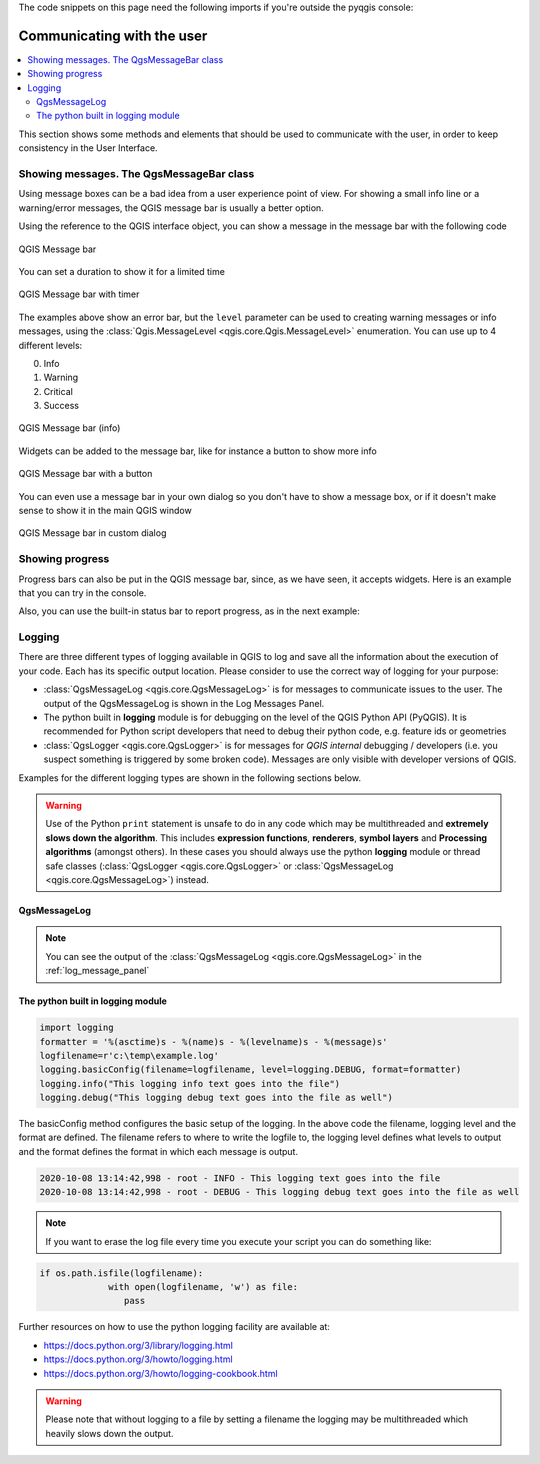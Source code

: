 .. index:: Plugins; User interaction

.. highlight:: python
   :linenothreshold: 5

.. testsetup:: communicating

    iface = start_qgis()

The code snippets on this page need the following imports if you're outside the pyqgis console:

.. testcode:: communicating

    from qgis.core import (
        QgsMessageLog,
        QgsGeometry,
    )

    from qgis.gui import (
        QgsMessageBar,
    )

    from qgis.PyQt.QtWidgets import (
        QSizePolicy,
        QPushButton,
        QDialog,
        QGridLayout,
        QDialogButtonBox,
    )



***************************
Communicating with the user
***************************

.. contents::
   :local:

This section shows some methods and elements that should be used to communicate
with the user, in order to keep consistency in the User Interface.

Showing messages. The QgsMessageBar class
=========================================

Using message boxes can be a bad idea from a user experience point of view. For
showing a small info line or a warning/error messages, the QGIS message bar is
usually a better option.

Using the reference to the QGIS interface object, you can show a message in the
message bar with the following code

.. testcode:: communicating

  from qgis.core import Qgis
  iface.messageBar().pushMessage("Error", "I'm sorry Dave, I'm afraid I can't do that", level=Qgis.Critical)


.. testoutput:: communicating

  Messages(2): Error : I'm sorry Dave, I'm afraid I can't do that

.. figure:: img/errorbar.png
   :align: center
   :width: 40em

   QGIS Message bar

You can set a duration to show it for a limited time

.. testcode:: communicating

    iface.messageBar().pushMessage("Ooops", "The plugin is not working as it should", level=Qgis.Critical, duration=3)

.. testoutput:: communicating

    Messages(2): Ooops : The plugin is not working as it should

.. figure:: img/errorbar-timed.png
   :align: center
   :width: 40em

   QGIS Message bar with timer

The examples above show an error bar, but the ``level`` parameter can be used
to creating warning messages or info messages, using the
:class:`Qgis.MessageLevel <qgis.core.Qgis.MessageLevel>` enumeration. You can use up to 4 different levels:

0. Info
1. Warning
2. Critical
3. Success

.. figure:: img/infobar.png
   :align: center
   :width: 40em

   QGIS Message bar (info)

Widgets can be added to the message bar, like for instance a button to show
more info

.. testcode:: communicating

    def showError():
        pass

    widget = iface.messageBar().createMessage("Missing Layers", "Show Me")
    button = QPushButton(widget)
    button.setText("Show Me")
    button.pressed.connect(showError)
    widget.layout().addWidget(button)
    iface.messageBar().pushWidget(widget, Qgis.Warning)

.. testoutput:: communicating

    Messages(1): Missing Layers : Show Me

.. figure:: img/bar-button.png
   :align: center
   :width: 40em

   QGIS Message bar with a button

You can even use a message bar in your own dialog so you don't have to show a
message box, or if it doesn't make sense to show it in the main QGIS window

.. testcode:: communicating

    class MyDialog(QDialog):
        def __init__(self):
            QDialog.__init__(self)
            self.bar = QgsMessageBar()
            self.bar.setSizePolicy( QSizePolicy.Minimum, QSizePolicy.Fixed )
            self.setLayout(QGridLayout())
            self.layout().setContentsMargins(0, 0, 0, 0)
            self.buttonbox = QDialogButtonBox(QDialogButtonBox.Ok)
            self.buttonbox.accepted.connect(self.run)
            self.layout().addWidget(self.buttonbox, 0, 0, 2, 1)
            self.layout().addWidget(self.bar, 0, 0, 1, 1)
        def run(self):
            self.bar.pushMessage("Hello", "World", level=Qgis.Info)

    myDlg = MyDialog()
    myDlg.show()

.. figure:: img/dialog-with-bar.png
   :align: center
   :width: 40em

   QGIS Message bar in custom dialog


Showing progress
================

Progress bars can also be put in the QGIS message bar, since, as we have seen,
it accepts widgets. Here is an example that you can try in the console.

.. testcode:: communicating

    import time
    from qgis.PyQt.QtWidgets import QProgressBar
    from qgis.PyQt.QtCore import *
    progressMessageBar = iface.messageBar().createMessage("Doing something boring...")
    progress = QProgressBar()
    progress.setMaximum(10)
    progress.setAlignment(Qt.AlignLeft|Qt.AlignVCenter)
    progressMessageBar.layout().addWidget(progress)
    iface.messageBar().pushWidget(progressMessageBar, Qgis.Info)

    for i in range(10):
        time.sleep(1)
        progress.setValue(i + 1)

    iface.messageBar().clearWidgets()

.. testoutput:: communicating

    Messages(0): Doing something boring...


Also, you can use the built-in status bar to report progress, as in the next
example:

.. testcode:: communicating

 vlayer = iface.activeLayer()

 count = vlayer.featureCount()
 features = vlayer.getFeatures()

 for i, feature in enumerate(features):
     # do something time-consuming here
     print('.') # printing should give enough time to present the progress

     percent = i / float(count) * 100
     # iface.mainWindow().statusBar().showMessage("Processed {} %".format(int(percent)))
     iface.statusBarIface().showMessage("Processed {} %".format(int(percent)))

 iface.statusBarIface().clearMessage()

.. testoutput:: communicating
    :hide:

    .


Logging
=======

There are three different types of logging available in QGIS to log and save all the information about the execution of your code. Each has its specific output location. Please consider to use the correct way of logging for your purpose:

* :class:`QgsMessageLog <qgis.core.QgsMessageLog>` is for messages to communicate issues to the user.
  The output of the QgsMessageLog is shown in the Log Messages Panel.
* The python built in **logging** module is for debugging on the level of the QGIS Python API (PyQGIS). It is recommended for Python script developers that need to debug their python code, e.g. feature ids or geometries
* :class:`QgsLogger <qgis.core.QgsLogger>` is for messages for *QGIS internal* debugging / developers (i.e. you suspect something is triggered by some broken code). Messages are only visible with developer versions of QGIS.

Examples for the different logging types are shown in the following sections below.

.. warning::

 Use of the Python ``print`` statement is unsafe to do in any code which may be
 multithreaded and **extremely slows down the algorithm**. This includes **expression functions**, **renderers**,
 **symbol layers** and **Processing algorithms** (amongst others). In these
 cases you should always use the python **logging** module or thread safe classes (:class:`QgsLogger <qgis.core.QgsLogger>`
 or :class:`QgsMessageLog <qgis.core.QgsMessageLog>`) instead.

QgsMessageLog
-------------

.. testcode:: communicating

  # You can optionally pass a 'tag' and a 'level' parameters
  QgsMessageLog.logMessage("Your plugin code has been executed correctly", 'MyPlugin', level=Qgis.Info)
  QgsMessageLog.logMessage("Your plugin code might have some problems", level=Qgis.Warning)
  QgsMessageLog.logMessage("Your plugin code has crashed!", level=Qgis.Critical)

.. testoutput:: communicating

  MyPlugin(0): Your plugin code has been executed correctly
  (1): Your plugin code might have some problems
  (2): Your plugin code has crashed!

.. note::

   You can see the output of the :class:`QgsMessageLog <qgis.core.QgsMessageLog>`
   in the :ref:`log_message_panel`

The python built in logging module
------------------------------------

.. code-block:: python


  import logging
  formatter = '%(asctime)s - %(name)s - %(levelname)s - %(message)s'
  logfilename=r'c:\temp\example.log'
  logging.basicConfig(filename=logfilename, level=logging.DEBUG, format=formatter)
  logging.info("This logging info text goes into the file")
  logging.debug("This logging debug text goes into the file as well")

The basicConfig method configures the basic setup of the logging. In the above code the filename, logging level and the format are defined. The filename refers to where to write the logfile to, the logging level defines what levels to output and the format defines the format in which each message is output. 

.. code-block::

  2020-10-08 13:14:42,998 - root - INFO - This logging text goes into the file
  2020-10-08 13:14:42,998 - root - DEBUG - This logging debug text goes into the file as well

.. note::
   If you want to erase the log file every time you execute your script you can do something like:
   
.. code-block:: python

   if os.path.isfile(logfilename):
		with open(logfilename, 'w') as file:
		   pass


Further resources on how to use the python logging facility are available at:

* https://docs.python.org/3/library/logging.html
* https://docs.python.org/3/howto/logging.html
* https://docs.python.org/3/howto/logging-cookbook.html

.. warning::

   Please note that without logging to a file by setting a filename the logging may be multithreaded which heavily slows down the output.
